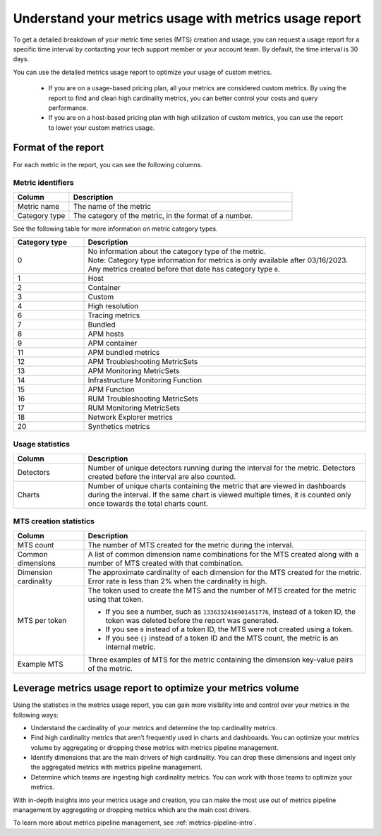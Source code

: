 
.. _metrics-usage-report:

************************************************************************
Understand your metrics usage with metrics usage report
************************************************************************


.. meta::
    :description: Learn about the metrics usage report and how to leverage it for metrics volume optimization.


To get a detailed breakdown of your metric time series (MTS) creation and usage, you can request a usage report for a specific time interval by contacting your tech support member or your account team. By default, the time interval is 30 days.

You can use the detailed metrics usage report to optimize your usage of custom metrics. 

    * If you are on a usage-based pricing plan, all your metrics are considered custom metrics. By using the report to find and clean high cardinality metrics, you can better control your costs and query performance.
    * If you are on a host-based pricing plan with high utilization of custom metrics, you can use the report to lower your custom metrics usage.

Format of the report
==============================

For each metric in the report, you can see the following columns.

Metric identifiers
--------------------------------

.. list-table:: 
   :header-rows: 1
   :widths: 20 80

   * - :strong:`Column`
     - :strong:`Description`

   * - Metric name
     - The name of the metric
   
   * - Category type
     - The category of the metric, in the format of a number. 


See the following table for more information on metric category types.

.. list-table:: 
   :header-rows: 1
   :widths: 20 80

   * - :strong:`Category type`
     - :strong:`Description`

   * - 0
     - | No information about the category type of the metric.
       | Note: Category type information for metrics is only available after 03/16/2023. Any metrics created before that date has category type ``0``. 
   
   * - 1
     - Host

   * - 2
     - Container

   * - 3
     - Custom

   * - 4
     - High resolution

   * - 6
     - Tracing metrics

   * - 7
     - Bundled

   * - 8
     - APM hosts

   * - 9
     - APM container   

   * - 11
     - APM bundled metrics  

   * - 12
     - APM Troubleshooting MetricSets

   * - 13
     - APM Monitoring MetricSets

   * - 14
     - Infrastructure Monitoring Function

   * - 15
     - APM Function

   * - 16
     - RUM Troubleshooting MetricSets

   * - 17
     - RUM Monitoring MetricSets

   * - 18
     - Network Explorer metrics

   * - 20
     - Synthetics metrics

    
Usage statistics
--------------------------------

.. list-table:: 
   :header-rows: 1
   :widths: 20 80

   * - :strong:`Column`
     - :strong:`Description`

   * - Detectors
     - Number of unique detectors running during the interval for the metric. Detectors created before the interval are also counted.

   * - Charts
     - Number of unique charts containing the metric that are viewed in dashboards during the interval. If the same chart is viewed multiple times, it is counted only once towards the total charts count.


MTS creation statistics
--------------------------------

.. list-table:: 
   :header-rows: 1
   :widths: 20 80

   * - :strong:`Column`
     - :strong:`Description`

   * - MTS count
     - The number of MTS created for the metric during the interval.

   * - Common dimensions
     - A list of common dimension name combinations for the MTS created along with a number of MTS created with that combination.

   * - Dimension cardinality
     - The approximate cardinality of each dimension for the MTS created for the metric. Error rate is less than 2% when the cardinality is high.

   * - MTS per token
     - | The token used to create the MTS and the number of MTS created for the metric using that token.

       * If you see a number, such as ``1336332416901451776``, instead of a token ID, the token was deleted before the report was generated.
       * If you see ``0`` instead of a token ID, the MTS were not created using a token.
       * If you see ``{}`` instead of a token ID and the MTS count, the metric is an internal metric. 

   * - Example MTS
     - Three examples of MTS for the metric containing the dimension key-value pairs of the metric.


Leverage metrics usage report to optimize your metrics volume
=======================================================================

Using the statistics in the metrics usage report, you can gain more visibility into and control over your metrics in the following ways:

* Understand the cardinality of your metrics and determine the top cardinality metrics.
* Find high cardinality metrics that aren’t frequently used in charts and dashboards. You can optimize your metrics volume by aggregating or dropping these metrics with metrics pipeline management.
* Identify dimensions that are the main drivers of high cardinality. You can drop these dimensions and ingest only the aggregated metrics with metrics pipeline management.
* Determine which teams are ingesting high cardinality metrics. You can work with those teams to optimize your metrics.

With in-depth insights into your metrics usage and creation, you can make the most use out of metrics pipeline management by aggregating or dropping metrics which are the main cost drivers.

To learn more about metrics pipeline management, see :ref:`metrics-pipeline-intro`.
